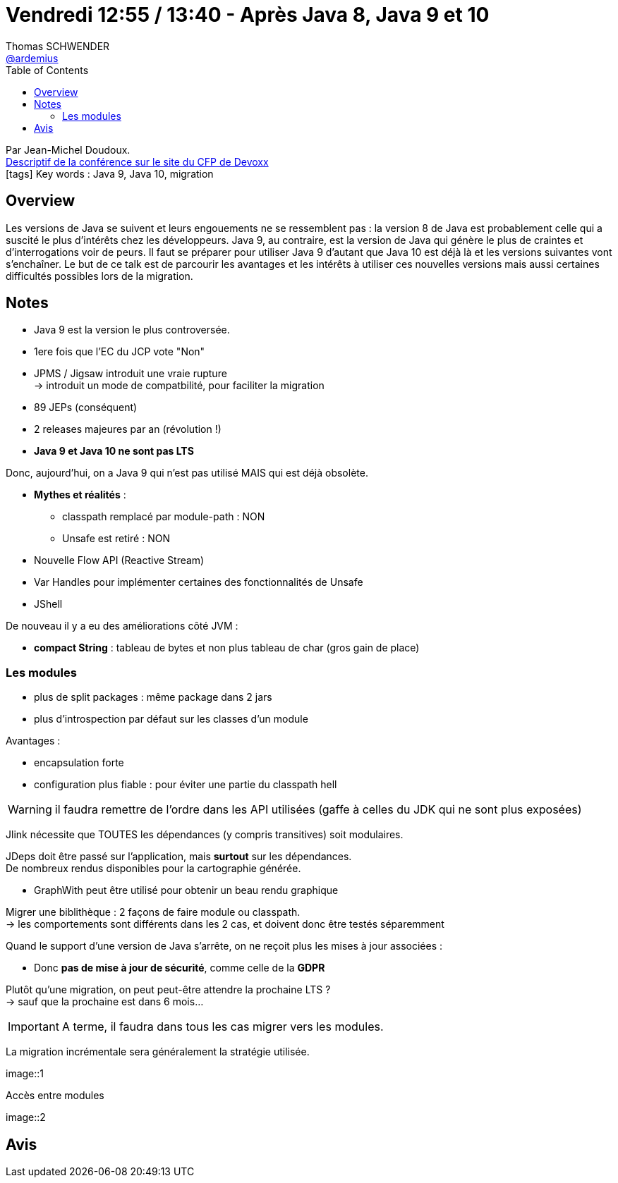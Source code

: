 = Vendredi 12:55 / 13:40 - Après Java 8, Java 9 et 10
Thomas SCHWENDER <https://github.com/ardemius[@ardemius]>
// Handling GitHub admonition blocks icons
ifndef::env-github[:icons: font]
ifdef::env-github[]
:status:
:outfilesuffix: .adoc
:caution-caption: :fire:
:important-caption: :exclamation:
:note-caption: :paperclip:
:tip-caption: :bulb:
:warning-caption: :warning:
endif::[]
:imagesdir: ../images
:source-highlighter: highlightjs
// Next 2 ones are to handle line breaks in some particular elements (list, footnotes, etc.)
:lb: pass:[<br> +]
:sb: pass:[<br>]
// check https://github.com/Ardemius/personal-wiki/wiki/AsciiDoctor-tips for tips on table of content in GitHub
:toc: macro
//:toclevels: 3
// To turn off figure caption labels and numbers
:figure-caption!:

toc::[]

Par Jean-Michel Doudoux. +
https://cfp.devoxx.fr/2018/talk/PCF-2127/Apres_Java_8%2C_Java_9_et_10[Descriptif de la conférence sur le site du CFP de Devoxx] +
icon:tags[] Key words : Java 9, Java 10, migration

// ifdef::env-github[]
// https://www.youtube.com/watch?v=XXXXXX[vidéo de la présentation sur YouTube]
// endif::[]
// ifdef::env-browser[]
// video::XXXXXX[youtube, width=640, height=480]
// endif::[]

== Overview

====
Les versions de Java se suivent et leurs engouements ne se ressemblent pas : la version 8 de Java est probablement celle qui a suscité le plus d’intérêts chez les développeurs. Java 9, au contraire, est la version de Java qui génère le plus de craintes et d’interrogations voir de peurs. Il faut se préparer pour utiliser Java 9 d’autant que Java 10 est déjà là et les versions suivantes vont s’enchaîner. Le but de ce talk est de parcourir les avantages et les intérêts à utiliser ces nouvelles versions mais aussi certaines difficultés possibles lors de la migration.
====

== Notes

* Java 9 est la version le plus controversée.
* 1ere fois que l'EC du JCP vote "Non"

* JPMS / Jigsaw introduit une vraie rupture +
-> introduit un mode de compatbilité, pour faciliter la migration

* 89 JEPs (conséquent)

* 2 releases majeures par an (révolution !)

* *Java 9 et Java 10 ne sont pas LTS*

Donc, aujourd'hui, on a Java 9 qui n'est pas utilisé MAIS qui est déjà obsolète.

* *Mythes et réalités* :

	** classpath remplacé par module-path : NON
	** Unsafe est retiré : NON

* Nouvelle Flow API (Reactive Stream)
* Var Handles pour implémenter certaines des fonctionnalités de Unsafe
* JShell

De nouveau il y a eu des améliorations côté JVM :

* *compact String* : tableau de bytes et non plus tableau de char (gros gain de place)

=== Les modules

* plus de split packages : même package dans 2 jars
* plus d'introspection par défaut sur les classes d'un module

Avantages :

* encapsulation forte
* configuration plus fiable : pour éviter une partie du classpath hell

WARNING: il faudra remettre de l'ordre dans les API utilisées (gaffe à celles du JDK qui ne sont plus exposées)

Jlink nécessite que TOUTES les dépendances (y compris transitives) soit modulaires.

JDeps doit être passé sur l'application, mais *surtout* sur les dépendances. +
De nombreux rendus disponibles pour la cartographie générée.

* GraphWith peut être utilisé pour obtenir un beau rendu graphique

Migrer une biblithèque : 2 façons de faire module ou classpath. +
-> les comportements sont différents dans les 2 cas, et doivent donc être testés séparemment

Quand le support d'une version de Java s'arrête, on ne reçoit plus les mises à jour associées :

* Donc *pas de mise à jour de sécurité*, comme celle de la *GDPR*

Plutôt qu'une migration, on peut peut-être attendre la prochaine LTS ? +
-> sauf que la prochaine est dans 6 mois...

IMPORTANT: A terme, il faudra dans tous les cas migrer vers les modules.

La migration incrémentale sera généralement la stratégie utilisée.

image::1

.Accès entre modules
image::2

== Avis

